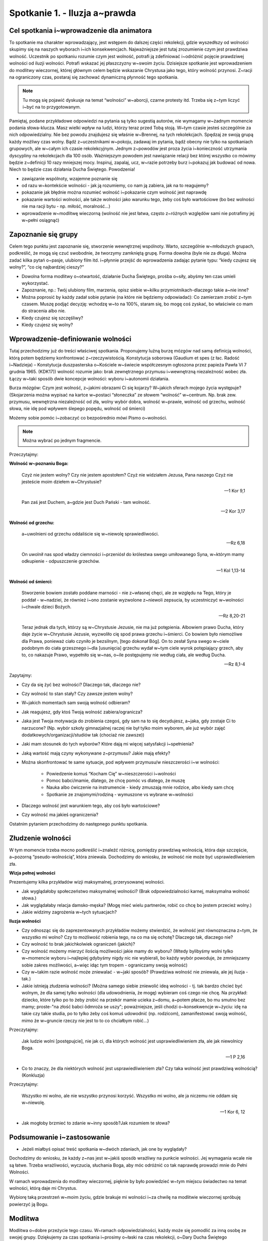 Spotkanie 1. - Iluzja a~prawda
******************************

Cel spotkania i~wprowadzenie dla animatora
==========================================

To spotkanie ma charakter wprowadzający, jest wstępem do dalszej części rekolekcji, gdzie wyszedłszy od wolności skupimy się na naszych wyborach i~ich konsekwencjach. Najważniejsze jest tutaj zrozumienie czym jest prawdziwa wolność. Uczestnik po spotkaniu rozumie czym jest wolność, potrafi ją zdefiniować i~odróżnić pojęcie prawdziwej wolności od iluzji wolności. Potrafi wskazać jej płaszczyzny w~swoim życiu. Dzisiejsze spotkanie jest wprowadzeniem do modlitwy wieczornej, której głównym celem będzie wskazanie Chrystusa jako tego, który wolność przynosi. Z~racji na ograniczony czas, postaraj się zachować dynamiczną płynność tego spotkania.

.. note:: Tu mogą się pojawić dyskusje na temat “wolności” w~aborcji, czarne protesty itd. Trzeba się z~tym liczyć i~być na to przygotowanym.

Pamiętaj, podane przykładowe odpowiedzi na pytania są tylko sugestią autorów, nie wymagamy w~żadnym momencie podania słowa-klucza. Masz wielki wpływ na ludzi, którzy teraz przed Tobą stoją. W~tym czasie jesteś szczególnie za nich odpowiedzialny. Nie bez powodu znajdujesz się właśnie w~Brennej, na tych rekolekcjach. Spędzaj ze swoją grupą każdy możliwy czas wolny. Bądź z~uczestnikami w~pokoju, zadawaj im pytania, bądź obecny nie tylko na spotkaniach grupowych, ale w~całym ich czasie rekolekcyjnym. Jednym z~powodów jest proza życia i~konieczność utrzymania dyscypliny na rekolekcjach dla 100 osób. Ważniejszym powodem jest nawiązanie relacji bez której wszystko co mówimy będzie z~definicji 10 razy mniejszej mocy. Inspiruj, zapalaj, ucz, w~razie potrzeby burz i~pokazuj jak budować od nowa. Niech to będzie czas działania Ducha Świętego. Powodzenia!

* zawiązanie wspólnoty, wzajemne poznanie się

* od razu w~kontekście wolności - jak ją rozumiemy, co nam ją zabiera, jak na to reagujemy?

* pokazanie jak błędnie można rozumieć wolność i~pokazanie czym wolność jest naprawdę

* pokazanie wartości wolności, ale także wolności jako warunku tego, żeby coś było wartościowe (bo bez wolności nie ma racji bytu - np. miłość, moralność…)

* wprowadzenie w~modlitwę wieczorną (wolność nie jest łatwa, często z~różnych względów sami nie potrafimy jej w~pełni osiągnąć)

Zapoznanie się grupy
====================

Celem tego punktu jest zapoznanie się, stworzenie wewnętrznej wspólnoty. Warto, szczególnie w~młodszych grupach, podkreślić, że mogą się czuć swobodnie, że tworzymy zamkniętą grupę. Forma dowolna (byle nie za długa). Można zadać kilka pytań o~pasje, ulubiony film itd. i~płynnie przejść do wprowadzenia zadając pytanie typu: “kiedy czujesz się wolny?”, “co cię najbardziej cieszy?”

* Dowolna forma modlitwy o~otwartość, działanie Ducha Świętego, prośba o~siły, abyśmy ten czas umieli wykorzystać.

* Zapoznanie, np.: Twój ulubiony film, marzenia, opisz siebie w~kilku przymiotnikach-dlaczego takie a~nie inne?

* Można poprosić by każdy zadał sobie pytanie (na które nie będziemy odpowiadać): Co zamierzam zrobić z~tym czasem. Muszę podjąć decyzję: wchodzę w~to na 100%, staram się, bo mogę coś zyskać, bo właściwie co mam do stracenia albo nie.

* Kiedy czujesz się szczęśliwy?

* Kiedy czujesz się wolny?

Wprowadzenie-definiowanie wolności 
==================================

Tutaj przechodzimy już do treści właściwej spotkania. Proponujemy luźną burzę mózgów nad samą definicją wolności, którą potem będziemy konfrontować z~rzeczywistością. Konstytucja soborowa (Gaudium et spes (z łac. Radość i~Nadzieja) – Konstytucja duszpasterska o~Kościele w~świecie współczesnym ogłoszona przez papieża Pawła VI 7 grudnia 1965. (KDK17)) wolność rozumie jako: brak zewnętrznego przymusu i~wewnętrzną niezależność wobec zła. Łączy w~taki sposób dwie koncepcje wolności: wyboru i~autonomii działania. 

Burza mózgów: Czym jest wolność, z~jakimi obrazami Ci się kojarzy? W~jakich sferach mojego życia występuje? (Skojarzenia można wypisać na kartce w~postaci “słoneczka” ze słowem “wolność” w~centrum. Np. brak zew. przymusu, wewnętrzna niezależność od zła, wolny wybór dobra, wolność w~prawie, wolność od grzechu, wolność słowa, nie idę pod wpływem ślepego popędu, wolność od śmierci)

Możemy sobie pomóc i~zobaczyć co bezpośrednio mówi Pismo o~wolności.

.. note:: Można wybrać po jednym fragmencie.

Przeczytajmy:

**Wolność w~poznaniu Boga:**

    Czyż nie jestem wolny? Czy nie jestem apostołem? Czyż nie widziałem Jezusa, Pana naszego Czyż nie jesteście moim dziełem w~Chrystusie?
    
    -- 1 Kor 9,1
    
    Pan zaś jest Duchem, a~gdzie jest Duch Pański - tam wolność.
    
    -- 2 Kor 3,17
    
**Wolność od grzechu:**
    
    a~uwolnieni od grzechu oddaliście się w~niewolę sprawiedliwości. 
    
    -- Rz 6,18
    
    On uwolnił nas spod władzy ciemności i~przeniósł do królestwa swego umiłowanego Syna, w~którym mamy odkupienie - odpuszczenie grzechów. 
    
    -- 1 Kol 1,13-14
    
**Wolność od śmierci:**

    Stworzenie bowiem zostało poddane marności - nie z~własnej chęci, ale ze względu na Tego, który je poddał - w~nadziei, że również i~ono zostanie wyzwolone z~niewoli zepsucia, by uczestniczyć w~wolności i~chwale dzieci Bożych. 
    
    -- Rz 8,20-21
    
    Teraz jednak dla tych, którzy są w~Chrystusie Jezusie, nie ma już potępienia. Albowiem prawo Ducha, który daje życie w~Chrystusie Jezusie, wyzwoliło cię spod prawa grzechu i~śmierci. Co bowiem było niemożliwe dla Prawa, ponieważ ciało czyniło je bezsilnym, [tego dokonał Bóg]. On to zesłał Syna swego w~ciele podobnym do ciała grzesznego i~dla [usunięcia] grzechu wydał w~tym ciele wyrok potępiający grzech, aby to, co nakazuje Prawo, wypełniło się w~nas, o~ile postępujemy nie według ciała, ale według Ducha. 
    
    -- Rz 8,1-4
    
Zapytajmy:

* Czy da się żyć bez wolności? Dlaczego tak, dlaczego nie?

* Czy wolność to stan stały? Czy zawsze jestem wolny?

* W~jakich momentach sam swoją wolność odbieram?

* Jak reagujesz, gdy ktoś Twoją wolność zabiera/ogranicza?

* Jaka jest Twoja motywacja do zrobienia czegoś, gdy sam na to się decydujesz, a~jaka, gdy zostaje Ci to narzucone? (Np. wybór szkoły gimnazjalnej raczej nie był tylko moim wyborem, ale już wybór zajęć dodatkowych/organizacji/studiów tak (chociaż nie zawsze)) 

* Jaki mam stosunek do tych wyborów? Które dają mi więcej satysfakcji i~spełnienia?

* Jaką wartość mają czyny wykonywane z~przymusu? Jakie mają efekty? 

* Można skonfrontować te same sytuacje, pod wpływem przymusu/w nieszczerości i~w wolności:

    * Powiedzenie komuś “Kocham Cię” w~nieszczerości i~wolności

    * Pomoc babci/mamie, dlatego, że chcę pomóc vs dlatego, że muszę

    * Nauka albo ćwiczenie na instrumencie - kiedy zmuszają mnie rodzice, albo kiedy sam chcę

    * Spotkanie ze znajomymi/rodziną - wymuszone vs wybrane w~wolności

* Dlaczego wolność jest warunkiem tego, aby coś było wartościowe?

* Czy wolność ma jakieś ograniczenia?

Ostatnim pytaniem przechodzimy do następnego punktu spotkania. 

Złudzenie wolności
==================

W tym momencie trzeba mocno podkreślić i~znaleźć różnicę, pomiędzy prawdziwą wolnością, która daje szczęście, a~pozorną “pseudo-wolnością”, która zniewala. Dochodzimy do wniosku, że wolność nie może być usprawiedliwieniem zła.

**Wizja pełnej wolności**

Prezentujemy kilka przykładów wizji maksymalnej, przerysowanej wolności.

* Jak wyglądałoby społeczeństwo maksymalnej wolności? (Brak odpowiedzialności karnej, maksymalna wolność słowa.)

* Jak wyglądałaby relacja damsko-męska? (Mogę mieć wielu partnerów, robić co chcę bo jestem przecież wolny.)

* Jakie widzimy zagrożenia w~tych sytuacjach?

**Iluzja wolności**

* Czy odnosząc się do zaprezentowanych przykładów możemy stwierdzić, że wolność jest równoznaczna z~tym, że wszystko mi wolno? Czy to możliwość robienia tego, na co ma się ochotę? Dlaczego tak, dlaczego nie?

* Czy wolność to brak jakichkolwiek ograniczeń (jakich)?

* Czy wolność możemy mierzyć ilością możliwości jakie mamy do wyboru? (Wtedy bylibyśmy wolni tylko w~momencie wyboru i~najlepiej gdybyśmy nigdy nic nie wybierali, bo każdy wybór powoduje, że zmniejszamy sobie zakres możliwości, a~więc idąc tym tropem - ograniczamy swoją wolność)

* Czy w~takim razie wolność może zniewalać - w~jaki sposób? (Prawdziwa wolność nie zniewala, ale jej iluzja - tak.)

* Jakie istnieją złudzenia wolności? (Można samego siebie zniewolić ideą wolności - tj. tak bardzo chcieć być wolnym, że dla samej tylko wolności (dla udowodnienia, że mogę) wybieram coś czego nie chcę. Na przykład: dziecko, które tylko po to żeby zrobić na przekór mamie ucieka z~domu, a~potem płacze, bo mu smutno bez mamy; proste-"na złość babci ôdmroża se uszy"; poważniejsze, jeśli chodzi o~konsekwencje w~życiu: idę na takie czy takie studia, po to tylko żeby coś komuś udowodnić (np. rodzicom), zamanifestować swoją wolność, mimo że w~gruncie rzeczy nie jest to to co chciałbym robić...)

Przeczytajmy:

    Jak ludzie wolni [postępujcie], nie jak ci, dla których wolność jest usprawiedliwieniem zła, ale jak niewolnicy Boga.

    -- 1 P 2,16

* Co to znaczy, że dla niektórych wolność jest usprawiedliwieniem zła? Czy taka wolność jest prawdziwą wolnością? (Konkluzja)

Przeczytajmy:

    Wszystko mi wolno, ale nie wszystko przynosi korzyść. Wszystko mi wolno, ale ja niczemu nie oddam się w~niewolę.
    
    -- 1 Kor 6, 12

* Jak mogłoby brzmieć to zdanie w~inny sposób?Jak rozumiem te słowa?


Podsumowanie i~zastosowanie
===========================

* Jeżeli miałbyś opisać treść spotkania w~dwóch zdaniach, jak one by wyglądały?

Dochodzimy do wniosku, że każdy z~nas jest w~jakiś sposób wrażliwy na punkcie wolności. Jej wymagania wcale nie są łatwe. Trzeba wrażliwości, wyczucia, słuchania Boga, aby móc odróżnić co tak naprawdę prowadzi mnie do Pełni Wolności.

W ramach wprowadzenia do modlitwy wieczornej, pięknie by było powiedzieć w~tym miejscu świadectwo na temat wolności, którą daje mi Chrystus. 

Wybiorę taką przestrzeń w~moim życiu, gdzie brakuje mi wolności i~za chwilę na modlitwie wieczornej spróbuję powierzyć ją Bogu.

Modlitwa
========

Modlitwa o~dobre przeżycie tego czasu. W~ramach odpowiedzialności, każdy może się pomodlić za inną osobę ze swojej grupy. Dziękujemy za czas spotkania i~prosimy o~łaski na czas rekolekcji, o~Dary Ducha Świętego w~rozeznawaniu co w~moim życiu jest prawdziwą wolnością.
